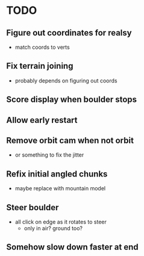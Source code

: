 * TODO
** Figure out coordinates for realsy
- match coords to verts
** Fix terrain joining
- probably depends on figuring out coords
** Score display when boulder stops
** Allow early restart
** Remove orbit cam when not orbit
- or something to fix the jitter
** Refix initial angled chunks
- maybe replace with mountain model
** Steer boulder
- all click on edge as it rotates to steer
  - only in air? ground too?
** Somehow slow down faster at end

